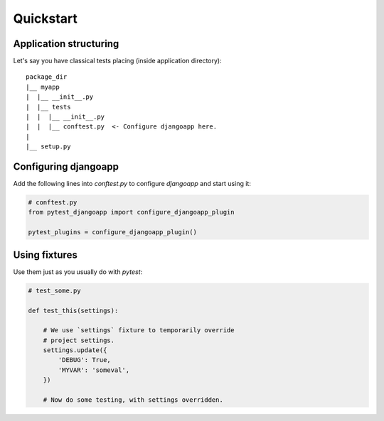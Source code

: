 Quickstart
==========


Application structuring
-----------------------

Let's say you have classical tests placing (inside application directory)::

    package_dir
    |__ myapp
    |  |__ __init__.py
    |  |__ tests
    |  |  |__ __init__.py
    |  |  |__ conftest.py  <- Configure djangoapp here.
    |
    |__ setup.py



Configuring djangoapp
---------------------

Add the following lines into `conftest.py` to configure `djangoapp` and start using it:


.. code-block:: python

    # conftest.py
    from pytest_djangoapp import configure_djangoapp_plugin

    pytest_plugins = configure_djangoapp_plugin()


Using fixtures
--------------

Use them just as you usually do with `pytest`:

.. code-block:: python

    # test_some.py

    def test_this(settings):

        # We use `settings` fixture to temporarily override
        # project settings.
        settings.update({
            'DEBUG': True,
            'MYVAR': 'someval',
        })

        # Now do some testing, with settings overridden.

